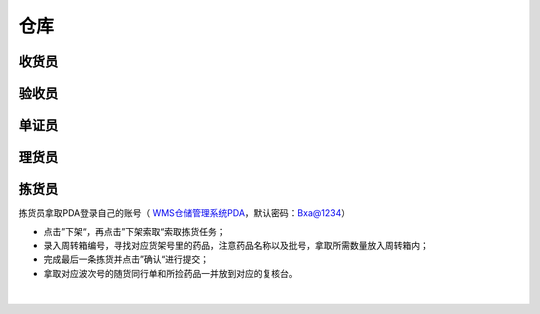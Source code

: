 
仓库
====================

收货员
--------------------

验收员
--------------------

单证员
--------------------

理货员
--------------------



拣货员
--------------------
拣货员拿取PDA登录自己的账号（ `WMS仓储管理系统PDA`_，默认密码：Bxa@1234）

- 点击”下架“，再点击”下架索取“索取拣货任务；
- 录入周转箱编号，寻找对应货架号里的药品，注意药品名称以及批号，拿取所需数量放入周转箱内；
- 完成最后一条拣货并点击”确认“进行提交；
- 拿取对应波次号的随货同行单和所捡药品一并放到对应的复核台。


.. figure:: _static/images/拣货员.png
    :target: _static/images/拣货员.png
    :alt: 零货下架操作界面
    :width: 1400px
    :align: center

|

.. .. raw:: html

   <a href="_static/images/拣货员.png" target="_blank" rel="noopener noreferrer">
       <img src="_static/images/拣货员.png" alt="拣货员" style="width: 1000px; display: block; margin: 0 auto; ">
   </a>




.. _WMS仓储管理系统PDA: http://192.168.20.241:8091/#/pages/login/login

.. _WMS仓储管理系统: http://192.168.20.241:8090/index